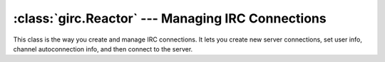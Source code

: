 :class:`girc.Reactor` --- Managing IRC Connections
==================================================

.. class:: girc.Reactor

This class is the way you create and manage IRC connections. It lets you create new server connections, set user info, channel autoconnection info, and then connect to the server.

.. automethod:: girc.Reactor.run_forever

.. automethod:: girc.Reactor.close


.. automethod:: girc.Reactor.create_server

.. automethod:: girc.Reactor.set_user_info

.. automethod:: girc.Reactor.join_channels

    This example joins the channels ``#example`` and ``#cool`` on the ``testnet`` server:

    .. code-block:: python

        reactor.join_channels('testnet', '#example', '#cool')

.. automethod:: girc.Reactor.connect_to
